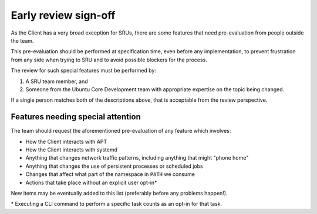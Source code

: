 .. _early_review_signoff:

Early review sign-off
*********************

As the Client has a very broad exception for SRUs, there are some features that
need pre-evaluation from people outside the team.

This pre-evaluation should be performed at specification time, even before any
implementation, to prevent frustration from any side when trying to SRU and to
avoid possible blockers for the process.

The review for such special features must be performed by:

1. A SRU team member, and
2. Someone from the Ubuntu Core Development team with appropriate expertise on
   the topic being changed.

If a single person matches both of the descriptions above, that is acceptable
from the review perspective.

Features needing special attention
==================================

The team should request the aforementioned pre-evaluation of any feature which
involves:

- How the Client interacts with APT
- How the Client interacts with systemd
- Anything that changes network traffic patterns, including anything that
  might "phone home"
- Anything that changes the use of persistent processes or scheduled jobs
- Changes that affect what part of the namespace in ``PATH`` we consume
- Actions that take place without an explicit user opt-in\*

New items may be eventually added to this list (preferably before any problems
happen!).

\* Executing a CLI command to perform a specific task counts as an opt-in for
that task.
